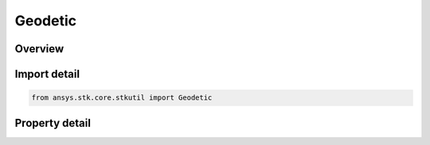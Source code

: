 Geodetic
========

.. py:class:: ansys.stk.core.stkutil.Geodetic

   Bases: :py:class:`~ansys.stk.core.stkutil.IPosition`

   Class defining Geodetic position.

.. py:currentmodule:: Geodetic

Overview
--------

.. tab-set::

    .. tab-item:: Properties

        .. list-table::
            :header-rows: 0
            :widths: auto

            * - :py:attr:`~ansys.stk.core.stkutil.Geodetic.latitude`
              - Latitude. Uses Latitude Dimension.
            * - :py:attr:`~ansys.stk.core.stkutil.Geodetic.longitude`
              - Longitude. Uses Longitude Dimension.
            * - :py:attr:`~ansys.stk.core.stkutil.Geodetic.altitude`
              - Altitude. Dimension depends on context.



Import detail
-------------

.. code-block:: python

    from ansys.stk.core.stkutil import Geodetic


Property detail
---------------

.. py:property:: latitude
    :canonical: ansys.stk.core.stkutil.Geodetic.latitude
    :type: typing.Any

    Latitude. Uses Latitude Dimension.

.. py:property:: longitude
    :canonical: ansys.stk.core.stkutil.Geodetic.longitude
    :type: typing.Any

    Longitude. Uses Longitude Dimension.

.. py:property:: altitude
    :canonical: ansys.stk.core.stkutil.Geodetic.altitude
    :type: float

    Altitude. Dimension depends on context.


